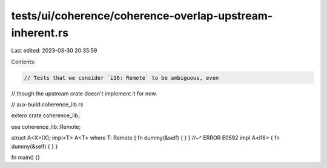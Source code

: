 tests/ui/coherence/coherence-overlap-upstream-inherent.rs
=========================================================

Last edited: 2023-03-30 20:35:59

Contents:

.. code-block:: rs

    // Tests that we consider `i16: Remote` to be ambiguous, even
// though the upstream crate doesn't implement it for now.

// aux-build:coherence_lib.rs


extern crate coherence_lib;

use coherence_lib::Remote;

struct A<X>(X);
impl<T> A<T> where T: Remote { fn dummy(&self) { } }
//~^ ERROR E0592
impl A<i16> { fn dummy(&self) { } }

fn main() {}


